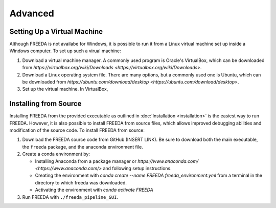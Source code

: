 ========
Advanced
========

.. _virtual machine anchor:

Setting Up a Virtual Machine
----------------------------

Although FREEDA is not availabe for Windows, it is possible to run it from a Linux virtual machine set up inside a Windows computer. To set up such a virual machine:

1. Download a virtual machine manager. A commonly used program is Oracle's VirtualBox, which can be downloaded from `https://virtualbox.org/wiki/Downloads <https://virtualbox.org/wiki/Downloads>`.

2. Download a Linux operating system file. There are many options, but a commonly used one is Ubuntu, which can be downloaded from `https://ubuntu.com/download/desktop <https://ubuntu.com/download/desktop>`.

3. Set up the virtual machine. In VirtualBox,

Installing from Source
----------------------

Installing FREEDA from the provided executable as outlined in :doc:`Installation <installation>` is the easiest way to run FREEDA. However, it is also possible to install FREEDA from source files, which allows improved debugging abilities and modification of the source code. To install FREEDA from source:

1. Download the FREEDA source code from GitHub (INSERT LINK). Be sure to download both the main executable, the ``freeda`` package, and the anaconda environment file.

2. Create a conda environment by:

   - Installing Anaconda from a package manager or `https://www.anaconda.com/ <https://www.anaconda.com/>` and following setup instructions.
   - Creating the environment with `conda create --name FREEDA freeda_environment.yml` from a terminal in the directory to which freeda was downloaded.
   - Activating the environment with `conda activate FREEDA`

3. Run FREEDA with ``./freeda_pipeline_GUI``.
